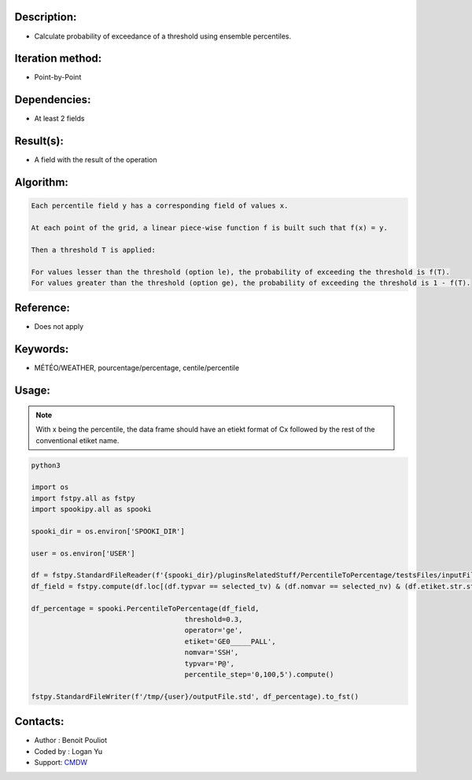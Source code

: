 Description:
~~~~~~~~~~~~

-  Calculate probability of exceedance of a threshold using ensemble percentiles.

Iteration method:
~~~~~~~~~~~~~~~~~

-  Point-by-Point

Dependencies:
~~~~~~~~~~~~~

-  At least 2 fields 

Result(s):
~~~~~~~~~~

-  A field with the result of the operation

Algorithm:
~~~~~~~~~~

.. code-block:: text

        Each percentile field y has a corresponding field of values x.

        At each point of the grid, a linear piece-wise function f is built such that f(x) = y.

        Then a threshold T is applied:

        For values lesser than the threshold (option le), the probability of exceeding the threshold is f(T).
        For values greater than the threshold (option ge), the probability of exceeding the threshold is 1 - f(T).

Reference:
~~~~~~~~~~

-  Does not apply

Keywords:
~~~~~~~~~

-  MÉTÉO/WEATHER, pourcentage/percentage, centile/percentile

Usage:
~~~~~~

.. note::

   With x being the percentile, the data frame should have
   an etiekt format of Cx followed by the rest of the conventional 
   etiket name. 

.. code:: python

   python3
   
   import os
   import fstpy.all as fstpy
   import spookipy.all as spooki

   spooki_dir = os.environ['SPOOKI_DIR']

   user = os.environ['USER']

   df = fstpy.StandardFileReader(f'{spooki_dir}/pluginsRelatedStuff/PercentileToPercentage/testsFiles/inputFile.std').to_pandas()
   df_field = fstpy.compute(df.loc[(df.typvar == selected_tv) & (df.nomvar == selected_nv) & (df.etiket.str.startswith('C'))])

   df_percentage = spooki.PercentileToPercentage(df_field,   
                                        threshold=0.3, 
                                        operator='ge', 
                                        etiket='GE0_____PALL',
                                        nomvar='SSH', 
                                        typvar='P@', 
                                        percentile_step='0,100,5').compute()

   fstpy.StandardFileWriter(f'/tmp/{user}/outputFile.std', df_percentage).to_fst()                                        

Contacts:
~~~~~~~~~
- Author : Benoit Pouliot
- Coded by : Logan Yu 
- Support: `CMDW <https://wiki.cmc.ec.gc.ca/wiki/CMDW>`__